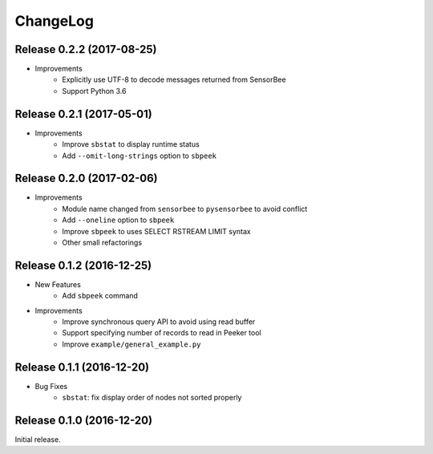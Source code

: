 ChangeLog
=========

Release 0.2.2 (2017-08-25)
---------------------------------------

* Improvements
    * Explicitly use UTF-8 to decode messages returned from SensorBee
    * Support Python 3.6

Release 0.2.1 (2017-05-01)
---------------------------------------

* Improvements
    * Improve ``sbstat`` to display runtime status
    * Add ``--omit-long-strings`` option to ``sbpeek``

Release 0.2.0 (2017-02-06)
---------------------------------------

* Improvements
    * Module name changed from ``sensorbee`` to ``pysensorbee`` to avoid conflict
    * Add ``--oneline`` option to ``sbpeek``
    * Improve ``sbpeek`` to uses SELECT RSTREAM LIMIT syntax
    * Other small refactorings

Release 0.1.2 (2016-12-25)
---------------------------------------

* New Features
    * Add ``sbpeek`` command

* Improvements
    * Improve synchronous query API to avoid using read buffer
    * Support specifying number of records to read in Peeker tool
    * Improve ``example/general_example.py``

Release 0.1.1 (2016-12-20)
---------------------------------------

* Bug Fixes
    * ``sbstat``: fix display order of nodes not sorted properly

Release 0.1.0 (2016-12-20)
---------------------------------------

Initial release.
